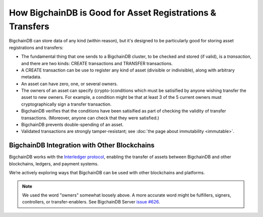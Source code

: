 How BigchainDB is Good for Asset Registrations & Transfers
==========================================================

BigchainDB can store data of any kind (within reason), but it's designed to be particularly good for storing asset registrations and transfers:

* The fundamental thing that one sends to a BigchainDB cluster, to be checked and stored (if valid), is a *transaction*, and there are two kinds: CREATE transactions and TRANSFER transactions.
* A CREATE transaction can be use to register any kind of asset (divisible or indivisible), along with arbitrary metadata.
* An asset can have zero, one, or several owners.
* The owners of an asset can specify (crypto-)conditions which must be satisified by anyone wishing transfer the asset to new owners. For example, a condition might be that at least 3 of the 5 current owners must cryptographically sign a transfer transaction.
* BigchainDB verifies that the conditions have been satisified as part of checking the validity of transfer transactions. (Moreover, anyone can check that they were satisfied.)
* BigchainDB prevents double-spending of an asset.
* Validated transactions are strongly tamper-resistant; see :doc:`the page about immutability <immutable>`.


BigchainDB Integration with Other Blockchains
---------------------------------------------

BigchainDB works with the `Interledger protocol <https://interledger.org/>`_, enabling the transfer of assets between BigchainDB and other blockchains, ledgers, and payment systems.

We’re actively exploring ways that BigchainDB can be used with other blockchains and platforms.

.. note::

   We used the word "owners" somewhat loosely above. A more accurate word might be fulfillers, signers, controllers, or transfer-enablers. See BigchainDB Server `issue #626 <https://github.com/bigchaindb/bigchaindb/issues/626>`_.
